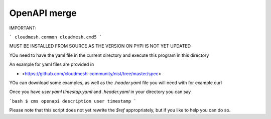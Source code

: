 OpenAPI merge
=============

IMPORTANT: 

```
cloudmesh.common 
cloudmesh.cmd5
```

MUST BE INSTALLED FROM SOURCE AS THE VERSION ON PYPI IS NOT YET UPDATED


YOu need to have the yaml file in the current directory and execute this program in this directory

An example for yaml files are provided in 

* <https://github.com/cloudmesh-community/nist/tree/master/spec>

YOu can download some examples, as well as the `.header.yaml` file you will need with for example curl 

Once you have `user.yaml` `timestap.yaml` and `.header.yaml` in your directory you can say

```bash
$ cms openapi description user timestamp
```

Please note that this script does not yet rewrite the `$ref` appropriately, but if you like to help you can do so.
